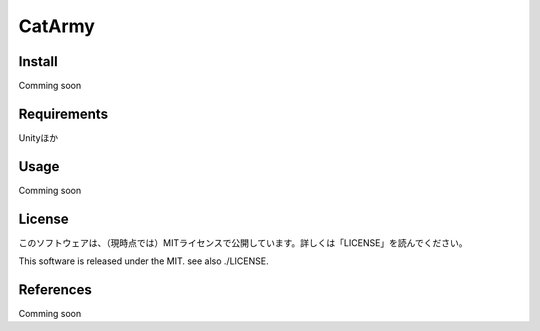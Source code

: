 ﻿
=======
CatArmy
=======


.. image:: img/thinkingface.png
   :scale: 100%
   :height: 200px
   :width: 200px
   :align: left

Install
-------

Comming soon

Requirements
------------

Unityほか

Usage
-----

Comming soon

License
-------

このソフトウェアは、（現時点では）MITライセンスで公開しています。詳しくは「LICENSE」を読んでください。

This software is released under the MIT. see also ./LICENSE.

References
-------------

Comming soon